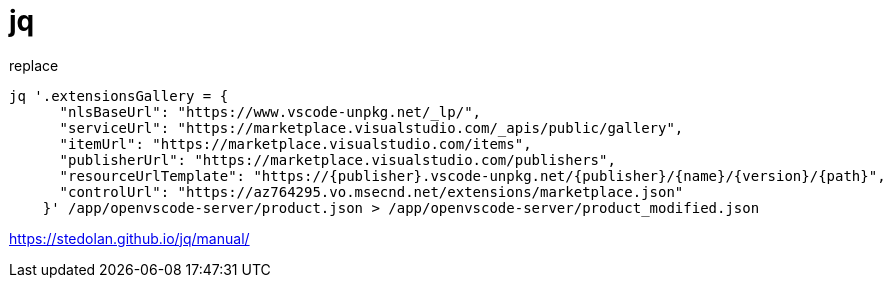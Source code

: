 = jq

replace

----
jq '.extensionsGallery = {
      "nlsBaseUrl": "https://www.vscode-unpkg.net/_lp/",
      "serviceUrl": "https://marketplace.visualstudio.com/_apis/public/gallery",
      "itemUrl": "https://marketplace.visualstudio.com/items",
      "publisherUrl": "https://marketplace.visualstudio.com/publishers",
      "resourceUrlTemplate": "https://{publisher}.vscode-unpkg.net/{publisher}/{name}/{version}/{path}",
      "controlUrl": "https://az764295.vo.msecnd.net/extensions/marketplace.json"
    }' /app/openvscode-server/product.json > /app/openvscode-server/product_modified.json
----

https://stedolan.github.io/jq/manual/
